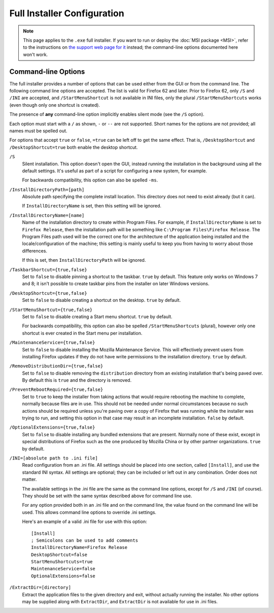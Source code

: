 ============================
Full Installer Configuration
============================

.. note::

  This page applies to the ``.exe`` full installer. If you want to run or deploy the :doc:`MSI package <MSI>`, refer to the instructions on `the support web page for it <https://support.mozilla.org/kb/deploy-firefox-msi-installers>`_ instead; the command-line options documented here won't work.

Command-line Options
--------------------

The full installer provides a number of options that can be used either from the GUI or from the command line. The following command line options are accepted. The list is valid for Firefox 62 and later. Prior to Firefox 62, only ``/S`` and ``/INI`` are accepted, and ``/StartMenuShortcut`` is not available in INI files, only the plural ``/StartMenuShortcuts`` works (even though only one shortcut is created).

The presence of **any** command-line option implicitly enables silent mode (see the ``/S`` option).

Each option must start with a ``/`` as shown, ``-`` or ``--`` are not supported. Short names for the options are not provided; all names must be spelled out.

For options that accept ``true`` or ``false``, ``=true`` can be left off to get the same effect. That is, ``/DesktopShortcut`` and ``/DesktopShortcut=true`` both enable the desktop shortcut.

``/S``
  Silent installation. This option doesn't open the GUI, instead running the installation in the background using all the default settings. It's useful as part of a script for configuring a new system, for example.

  For backwards compatibility, this option can also be spelled ``-ms``.

``/InstallDirectoryPath=[path]``
  Absolute path specifying the complete install location. This directory does not need to exist already (but it can).

  If ``InstallDirectoryName`` is set, then this setting will be ignored.

``/InstallDirectoryName=[name]``
  Name of the installation directory to create within Program Files. For example, if ``InstallDirectoryName`` is set to ``Firefox Release``, then the installation path will be something like ``C:\Program Files\Firefox Release``. The Program Files path used will be the correct one for the architecture of the application being installed and the locale/configuration of the machine; this setting is mainly useful to keep you from having to worry about those differences.

  If this is set, then ``InstallDirectoryPath`` will be ignored.

``/TaskbarShortcut={true,false}``
  Set to ``false`` to disable pinning a shortcut to the taskbar. ``true`` by default. This feature only works on Windows 7 and 8; it isn't possible to create taskbar pins from the installer on later Windows versions.

``/DesktopShortcut={true,false}``
  Set to ``false`` to disable creating a shortcut on the desktop. ``true`` by default.

``/StartMenuShortcut={true,false}``
  Set to ``false`` to disable creating a Start menu shortcut. ``true`` by default.

  For backwards compatibility, this option can also be spelled ``/StartMenuShortcuts`` (plural), however only one shortcut is ever created in the Start menu per installation.

``/MaintenanceService={true,false}``
  Set to ``false`` to disable installing the Mozilla Maintenance Service. This will effectively prevent users from installing Firefox updates if they do not have write permissions to the installation directory. ``true`` by default.

``/RemoveDistributionDir={true,false}``
  Set to ``false`` to disable removing the ``distribution`` directory from an existing installation that's being paved over. By default this is ``true`` and the directory is removed.

``/PreventRebootRequired={true,false}``
  Set to ``true`` to keep the installer from taking actions that would require rebooting the machine to complete, normally because files are in use. This should not be needed under normal circumstances because no such actions should be required unless you're paving over a copy of Firefox that was running while the installer was trying to run, and setting this option in that case may result in an incomplete installation. ``false`` by default.

``/OptionalExtensions={true,false}``
  Set to ``false`` to disable installing any bundled extensions that are present. Normally none of these exist, except in special distributions of Firefox such as the one produced by Mozilla China or by other partner organizations. ``true`` by default.

``/INI=[absolute path to .ini file]``
  Read configuration from an .ini file. All settings should be placed into one section, called ``[Install]``, and use the standard INI syntax. All settings are optional; they can be included or left out in any combination. Order does not matter.

  The available settings in the .ini file are the same as the command line options, except for ``/S`` and ``/INI`` (of course). They should be set with the same syntax described above for command line use.

  For any option provided both in an .ini file and on the command line, the value found on the command line will be used. This allows command line options to override .ini settings.

  Here's an example of a valid .ini file for use with this option::

    [Install]
    ; Semicolons can be used to add comments
    InstallDirectoryName=Firefox Release
    DesktopShortcut=false
    StartMenuShortcuts=true
    MaintenanceService=false
    OptionalExtensions=false

``/ExtractDir=[directory]``
  Extract the application files to the given directory and exit, without actually running the installer. No other options may be supplied along with ``ExtractDir``, and ``ExtractDir`` is not available for use in .ini files.
